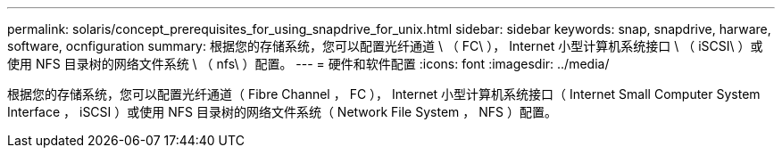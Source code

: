 ---
permalink: solaris/concept_prerequisites_for_using_snapdrive_for_unix.html 
sidebar: sidebar 
keywords: snap, snapdrive, harware, software, ocnfiguration 
summary: 根据您的存储系统，您可以配置光纤通道 \ （ FC\ ）， Internet 小型计算机系统接口 \ （ iSCSI\ ）或使用 NFS 目录树的网络文件系统 \ （ nfs\ ）配置。 
---
= 硬件和软件配置
:icons: font
:imagesdir: ../media/


[role="lead"]
根据您的存储系统，您可以配置光纤通道（ Fibre Channel ， FC ）， Internet 小型计算机系统接口（ Internet Small Computer System Interface ， iSCSI ）或使用 NFS 目录树的网络文件系统（ Network File System ， NFS ）配置。
